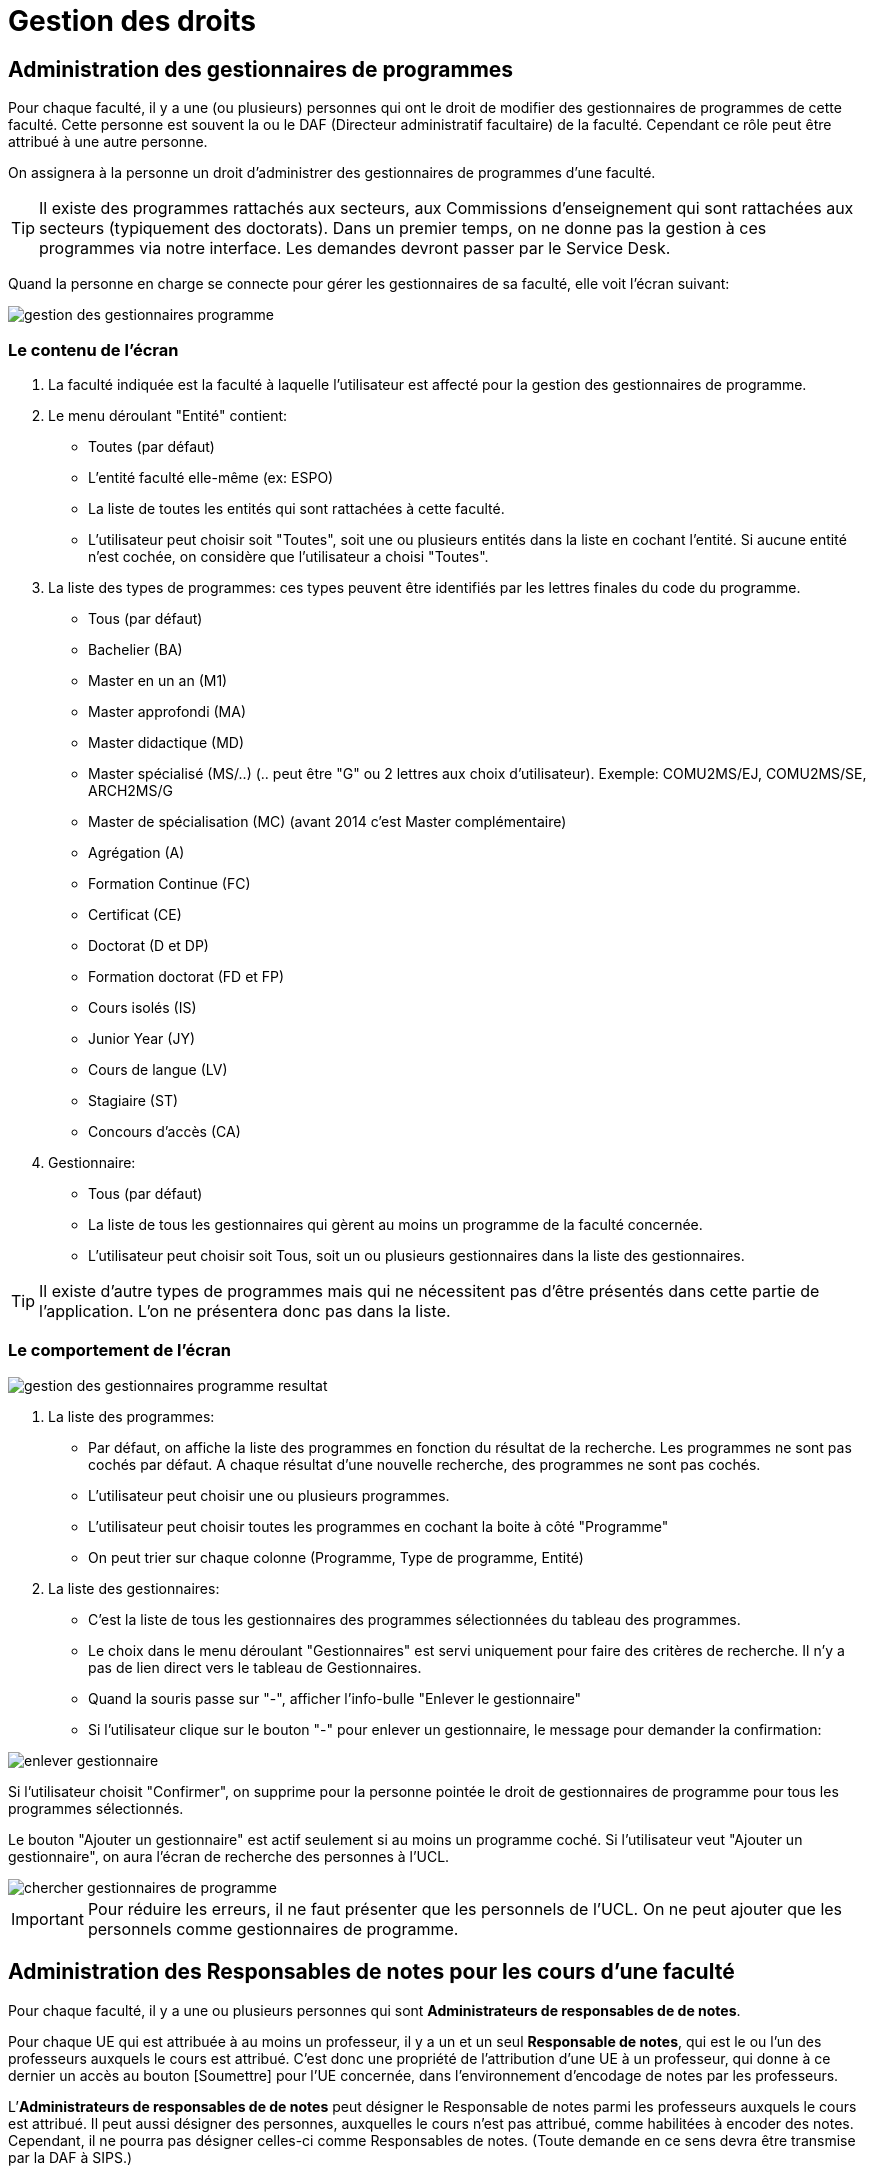 = Gestion des droits

== Administration des gestionnaires de programmes

Pour chaque faculté, il y a une (ou plusieurs) personnes qui ont le droit de
modifier des gestionnaires de programmes de cette faculté. Cette personne est
souvent la ou le DAF (Directeur administratif facultaire) de la faculté.
Cependant ce rôle peut être attribué à une autre personne.

On assignera à la personne un droit d'administrer des gestionnaires de
programmes d'une faculté.

TIP: Il existe des programmes rattachés aux secteurs, aux Commissions
d'enseignement qui sont rattachées aux secteurs (typiquement des doctorats).
Dans un premier temps, on ne donne pas la gestion à ces programmes via notre
interface. Les demandes devront passer par le Service Desk.

Quand la personne en charge se connecte pour gérer les gestionnaires de sa
faculté, elle voit l'écran suivant:

image::images/administrer_gestionnaire_programme/gestion-des-gestionnaires-programme.png[]

=== Le contenu de l'écran

. La faculté indiquée est la faculté à laquelle l'utilisateur est affecté pour
  la gestion des gestionnaires de programme.
. Le menu déroulant "Entité" contient:
 - Toutes (par défaut)
 - L'entité faculté elle-même (ex: ESPO)
 - La liste de toutes les entités qui sont rattachées à cette faculté.
 - L'utilisateur peut choisir soit "Toutes", soit une ou plusieurs entités dans
   la liste en cochant l'entité. Si aucune entité n'est cochée, on considère que
   l'utilisateur a choisi "Toutes".
. La liste des types de programmes: ces types peuvent être identifiés par les
  lettres finales du code du programme.
 - Tous (par défaut)
 - Bachelier (BA)
 - Master en un an (M1)
 - Master approfondi (MA)
 - Master didactique (MD)
 - Master spécialisé (MS/..) (.. peut être "G" ou 2 lettres aux choix
   d'utilisateur). Exemple: COMU2MS/EJ, COMU2MS/SE, ARCH2MS/G
 - Master de spécialisation (MC) (avant 2014 c'est Master complémentaire)
 - Agrégation (A)
 - Formation Continue (FC)
 - Certificat (CE)
 - Doctorat (D et DP)
 - Formation doctorat (FD et FP)
 - Cours isolés (IS)
 - Junior Year (JY)
 - Cours de langue (LV)
 - Stagiaire (ST)
 - Concours d'accès (CA)
. Gestionnaire:
 - Tous (par défaut)
 - La liste de tous les gestionnaires qui gèrent au moins un programme de la
   faculté concernée.
 - L'utilisateur peut choisir soit Tous, soit un ou plusieurs gestionnaires dans
   la liste des gestionnaires.

TIP: Il existe d'autre types de programmes mais qui ne nécessitent pas d'être
présentés dans cette partie de l'application. L'on ne présentera donc pas dans
la liste.

=== Le comportement de l'écran

image::images/administrer_gestionnaire_programme/gestion-des-gestionnaires-programme-resultat.png[]

. La liste des programmes:
 - Par défaut, on affiche la liste des programmes en fonction du résultat de la
   recherche. Les programmes ne sont pas cochés par défaut. A chaque résultat
   d'une nouvelle recherche, des programmes ne sont pas cochés.
 - L'utilisateur peut choisir une ou plusieurs programmes.
 - L'utilisateur peut choisir toutes les programmes en cochant la boite à côté
   "Programme"
 - On peut trier sur chaque colonne (Programme, Type de programme, Entité)
. La liste des gestionnaires:
 - C'est la liste de tous les gestionnaires des programmes sélectionnées du
   tableau des programmes.
 - Le choix dans le menu déroulant "Gestionnaires" est servi uniquement pour
   faire des critères de recherche. Il n'y a pas de lien direct vers le tableau
   de Gestionnaires.
 - Quand la souris passe sur "-", afficher l'info-bulle "Enlever le
   gestionnaire"
 - Si l'utilisateur clique sur le bouton "-" pour enlever un gestionnaire, le
   message pour demander la confirmation:

image::images/administrer_gestionnaire_programme/enlever-gestionnaire.png[]

Si l'utilisateur choisit "Confirmer", on supprime pour la personne pointée le
droit de gestionnaires de programme pour tous les programmes sélectionnés.

Le bouton "Ajouter un gestionnaire" est actif seulement si au moins un programme
coché. Si l'utilisateur veut "Ajouter un gestionnaire", on aura l'écran de
recherche des personnes à l'UCL.

image::images/administrer_gestionnaire_programme/chercher-gestionnaires-de-programme.png[]

IMPORTANT: Pour réduire les erreurs, il ne faut présenter que les personnels de
l'UCL. On ne peut ajouter que les personnels comme gestionnaires de programme.


== Administration des Responsables de notes pour les cours d’une faculté

Pour chaque faculté, il y a une ou plusieurs personnes qui sont
*Administrateurs de responsables de de notes*.

Pour chaque UE qui est attribuée à au moins un professeur, il
y a un et un seul *Responsable de notes*, qui est
le ou l’un des professeurs auxquels le cours est attribué.
C’est donc une propriété de l’attribution d'une UE
à un professeur, qui donne à ce dernier un accès au bouton
[Soumettre] pour l'UE concernée, dans l'environnement d'encodage de notes
par les professeurs.

L’*Administrateurs de responsables de de notes* peut désigner le Responsable
de notes parmi les professeurs auxquels le cours est attribué. Il peut aussi
désigner des personnes, auxquelles le cours n'est pas attribué, comme habilitées
à encoder des notes. Cependant, il ne pourra pas désigner celles-ci
comme Responsables de notes. (Toute demande en ce sens devra être transmise
par la DAF à SIPS.)

Le droit d’*Administrateur de responsables de notes* sera typiquement attribué
à la/le DAF mais peut aussi être assigné à d’autres personnes.

Quand l’Administrateur de responsables de notes d’une faculté accède à la
fonctionnalité « Administration des gestionnaires de notes », il voit l’écran
suivant :

image::images/administrer_gestionnaire_programme/admin-resp-notes.jpg[]




=== Contenu de l’écran
*	Intitulé de l’écran : La faculté concernée, indiquée dans le titre,
est celle pour laquelle l’utilisateur est chargé de l'administration
des responsables de notes.
*	Formulaire de sélection de cours
**	Le menu déroulant « Entité » présente :
***	_Toutes_ (valeur initiale)
***	Le sigle de la faculté concernée
***	Les sigles des CE de la faculté concernée ; l’utilisateur peut
sélectionner soit _Toutes_ soit une ou plusieurs entités de la liste
déroulante.
**	Code cours
**	Mot(s) de l’intitulé du cours

**	Le menu « Professeur » est initialisé à _Tous_ et présente aussi
la liste de tous les professeurs auxquels sont attribués des
cours rattachés à la faculté concernée.
**	Le menu « Responsable de note » est initialisé à _Tous_ et présente aussi
la liste des professeurs qui sont Responsables de notes pour des
cours rattachés à la faculté concernée.

*	Colonnes du Tableau de la liste des cours sélectionnés
**	Entité (sigle)
**	Code cours
**	Intitulé officiel
**	Nombre de titulaires
**	Gestionnaire de notes du cours (Nom, virgule-espace, Prénom)

*	Tableau des titulaires d’un cours
**	Intitulé du tableau : « Titulaires du cours [code cours] »
**	Colonnes du tableau
*** Professeur
***	Statut d’attribution : Cotitulaire / coordonateur / etc…  Si la personne est une personne ajoutée, son statut (Professeur ou Assistant) est indiqué entre parenthèses car il ne s’agit pas d’un statut d’attibution. À côté de ce pseudo-statut est ajouté un bouton [ - ] pour supprimer la personne ajoutée.
***	Responsable de notes : bouton-radio (un seul titulaire peut être responsable de notes). Les personnes ajoutées ne peuvent pas être responsables de notes.
**	Bouton [Ajouter] pour donner le droit d'encoder à une personne
(qui n'est pas nécessairement un professeur)
**	Bouton [Enregistrer] pour enregistrer un changement de
Responsable de notes

=== Comportement de l’écran
*	La sélection de cours est définie dans le formulaire et appelée par le bouton [Rechercher].

*	Les résultats de cette sélection sont affichés dans le tableau de cours.
**	Le *tri initial* se fait selon Entité, Code cours.
**	On peut trier le tableau sur tous les champs
**	Les tris se font avec mémoire des trix précédents

*	Quand on clique sur l’un des cours sélectionnés, le tableau des titulaires
et son intitulé sont rafraîchis avec les informations corerspondant à ce cours.

*	Si, dans le tableau des titulaires d’un cours on change de responsable
de notes, les boutons deviennent rouges jusqu’à ce qu’on enregistre
(ou qu’on resélectionne le responsable actuel).

*	Quand on ajoute une personne, on peut lui préciser un statut
« (Professeur) «  ou « (Assistant) » (tels quels, avec parenthèses),
pour information.

* Info-bulles
** Bouton [Rechercher] : "Rechercher des cours"
** Bouton [Ajouter] : "Donner le droit d'encodage à une personne autre"
** Bouton [Enregistrer] : "Enregistrer le responsable de notes"
** Bouton [ - ] : "Enlever le droit d'encodage de notes à la personne ajoutée"
